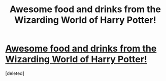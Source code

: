 #+TITLE: Awesome food and drinks from the Wizarding World of Harry Potter!

* [[http://www.mrowl.com/user/Lauren/harry_potter/Enter_The_Wizarding_World/g_Food__Drink][Awesome food and drinks from the Wizarding World of Harry Potter!]]
:PROPERTIES:
:Score: 0
:DateUnix: 1479489071.0
:DateShort: 2016-Nov-18
:END:
[deleted]

